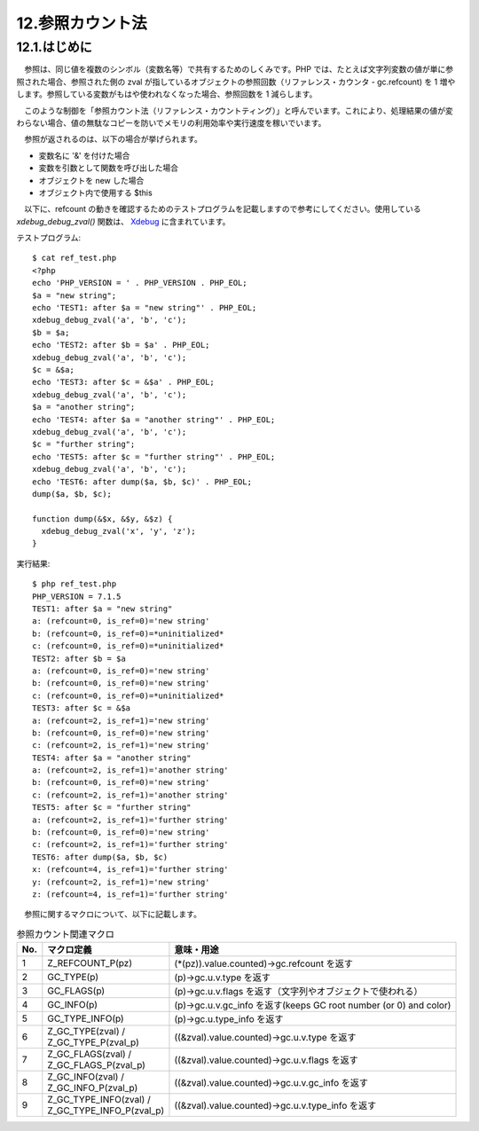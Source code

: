 =================
12.参照カウント法
=================

12.1.はじめに
=============

　参照は、同じ値を複数のシンボル（変数名等）で共有するためのしくみです。PHP では、たとえば文字列変数の値が単に参照された場合、参照された側の zval が指しているオブジェクトの参照回数（リファレンス・カウンタ - gc.refcount) を 1 増やします。参照している変数がもはや使われなくなった場合、参照回数を 1 減らします。

　このような制御を「参照カウント法（リファレンス・カウントティング）」と呼んでいます。これにより、処理結果の値が変わらない場合、値の無駄なコピーを防いでメモリの利用効率や実行速度を稼いでいます。

　参照が返されるのは、以下の場合が挙げられます。

* 変数名に '&' を付けた場合
* 変数を引数として関数を呼び出した場合
* オブジェクトを new した場合
* オブジェクト内で使用する \$this

　以下に、refcount の動きを確認するためのテストプログラムを記載しますので参考にしてください。使用している `xdebug_debug_zval()` 関数は、 `Xdebug <https://xdebug.org/>`_ に含まれています。

テストプログラム::

  $ cat ref_test.php
  <?php
  echo 'PHP_VERSION = ' . PHP_VERSION . PHP_EOL;
  $a = "new string";
  echo 'TEST1: after $a = "new string"' . PHP_EOL;
  xdebug_debug_zval('a', 'b', 'c');
  $b = $a;
  echo 'TEST2: after $b = $a' . PHP_EOL;
  xdebug_debug_zval('a', 'b', 'c');
  $c = &$a;
  echo 'TEST3: after $c = &$a' . PHP_EOL;
  xdebug_debug_zval('a', 'b', 'c');
  $a = "another string";
  echo 'TEST4: after $a = "another string"' . PHP_EOL;
  xdebug_debug_zval('a', 'b', 'c');
  $c = "further string";
  echo 'TEST5: after $c = "further string"' . PHP_EOL;
  xdebug_debug_zval('a', 'b', 'c');
  echo 'TEST6: after dump($a, $b, $c)' . PHP_EOL;
  dump($a, $b, $c);
  
  function dump(&$x, &$y, &$z) {
    xdebug_debug_zval('x', 'y', 'z');
  }

実行結果::

  $ php ref_test.php
  PHP_VERSION = 7.1.5
  TEST1: after $a = "new string"
  a: (refcount=0, is_ref=0)='new string'
  b: (refcount=0, is_ref=0)=*uninitialized*
  c: (refcount=0, is_ref=0)=*uninitialized*
  TEST2: after $b = $a
  a: (refcount=0, is_ref=0)='new string'
  b: (refcount=0, is_ref=0)='new string'
  c: (refcount=0, is_ref=0)=*uninitialized*
  TEST3: after $c = &$a
  a: (refcount=2, is_ref=1)='new string'
  b: (refcount=0, is_ref=0)='new string'
  c: (refcount=2, is_ref=1)='new string'
  TEST4: after $a = "another string"
  a: (refcount=2, is_ref=1)='another string'
  b: (refcount=0, is_ref=0)='new string'
  c: (refcount=2, is_ref=1)='another string'
  TEST5: after $c = "further string"
  a: (refcount=2, is_ref=1)='further string'
  b: (refcount=0, is_ref=0)='new string'
  c: (refcount=2, is_ref=1)='further string'
  TEST6: after dump($a, $b, $c)
  x: (refcount=4, is_ref=1)='further string'
  y: (refcount=2, is_ref=1)='new string'
  z: (refcount=4, is_ref=1)='further string'

　参照に関するマクロについて、以下に記載します。

.. list-table:: 参照カウント関連マクロ
  :header-rows: 1

  * - No.
    - マクロ定義
    - 意味・用途
  * - 1
    - Z_REFCOUNT_P(pz)
    - (\*(pz)).value.counted)->gc.refcount を返す
  * - 2
    - GC_TYPE(p)
    - (p)->gc.u.v.type を返す
  * - 3
    - GC_FLAGS(p)
    - (p)->gc.u.v.flags を返す（文字列やオブジェクトで使われる）
  * - 4
    - GC_INFO(p)
    - (p)->gc.u.v.gc_info を返す(keeps GC root number (or 0) and color)
  * - 5
    - GC_TYPE_INFO(p)
    - (p)->gc.u.type_info を返す
  * - 6
    - | Z_GC_TYPE(zval) / 
      | Z_GC_TYPE_P(zval_p)
    - ((&zval).value.counted)->gc.u.v.type を返す
  * - 7 
    - | Z_GC_FLAGS(zval) / 
      | Z_GC_FLAGS_P(zval_p)
    - ((&zval).value.counted)->gc.u.v.flags を返す
  * - 8
    - | Z_GC_INFO(zval) / 
      | Z_GC_INFO_P(zval_p)
    - ((&zval).value.counted)->gc.u.v.gc_info を返す
  * - 9
    - | Z_GC_TYPE_INFO(zval) /
      | Z_GC_TYPE_INFO_P(zval_p)
    - ((&zval).value.counted)->gc.u.v.type_info を返す
